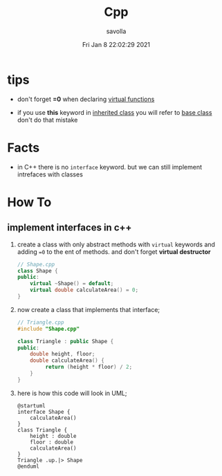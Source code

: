#+TITLE: Cpp
#+STARTUP: overview
#+AUTHOR: savolla
#+EMAIL: savolla@protonmail.com
#+DATE: Fri Jan  8 22:02:29 2021
#+DESCRIPTION: C++ Programming Languages

* tips
- don't forget *=0* when declaring _virtual functions_

- if you use *this* keyword in _inherited class_ you will refer to _base class_ don't do that mistake

* Facts
+ in C++ there is no =interface= keyword. but we can still implement intrefaces with classes
* How To
** implement interfaces in c++
1. create a class with only abstract methods with =virtual= keywords and adding ==0= to the ent of methods. and don't forget *virtual destructor*

   #+begin_src cpp
   // Shape.cpp
   class Shape {
   public:
       virtual ~Shape() = default;
       virtual double calculateArea() = 0;
   }
   #+end_src

2. now create a class that implements that interface;
   #+begin_src cpp
   // Triangle.cpp
   #include "Shape.cpp"

   class Triangle : public Shape {
   public:
       double height, floor;
       double calculateArea() {
            return (height * floor) / 2;
       }
   }
   #+end_src
3. here is how this code will look in UML;
   #+begin_src plantuml :results output
@startuml
interface Shape {
    calculateArea()
}
class Triangle {
    height : double
    floor : double
    calculateArea()
}
Triangle .up.|> Shape
@enduml
   #+end_src

   #+RESULTS:
   [[file:/tmp/babel-AKVKVd/plantuml-f7twXB.png]]

